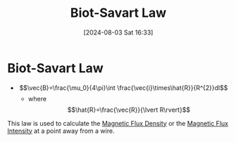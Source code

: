:PROPERTIES:
:ID:       82b046b4-6f10-4b83-8009-939b694f7277
:END:
#+title: Biot-Savart Law
#+date: [2024-08-03 Sat 16:33]
#+STARTUP: latexpreview

* Biot-Savart Law
 - \[\vec{B}=\frac{\mu_0}{4\pi}\int \frac{\vec{i}\times\hat{R}}{R^{2}}dl\]
   -  where \[\hat{R}=\frac{\vec{R}}{\lvert R\rvert}\]
This law is used to calculate the [[id:cf104375-09b0-4334-84ce-3e0e1f41c234][Magnetic Flux Density]] or the [[id:f15ab8cb-30df-45d4-ab39-707648dea1be][Magnetic Flux Intensity]] at a point away from a wire.
